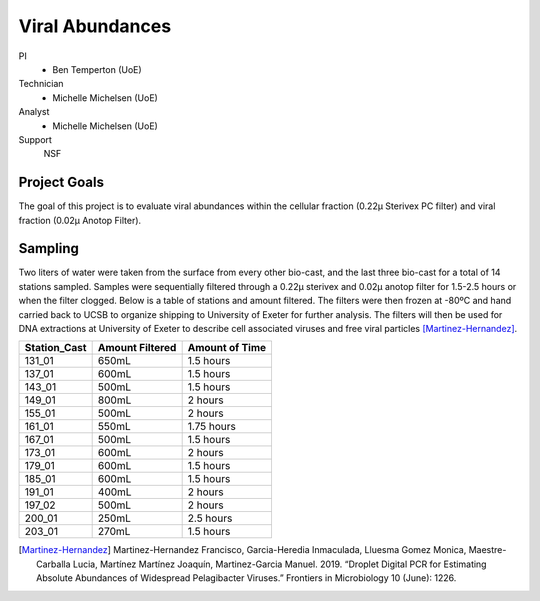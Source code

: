 Viral Abundances
================

PI
  * Ben Temperton (UoE)
Technician
  * Michelle Michelsen (UoE)
Analyst
  * Michelle Michelsen (UoE)
Support
  NSF 

Project Goals
-------------
The goal of this project is to evaluate viral abundances within the cellular fraction (0.22µ Sterivex PC filter) and viral fraction (0.02µ Anotop Filter).

Sampling
--------
Two liters of water were taken from the surface from every other bio-cast, and the last three bio-cast for a total of 14 stations sampled.
Samples were sequentially filtered through a 0.22µ sterivex and 0.02µ anotop filter for 1.5-2.5 hours or when the filter clogged.
Below is a table of stations and amount filtered.
The filters were then frozen at -80ºC and hand carried back to UCSB to organize shipping to University of Exeter for further analysis.
The filters will then be used for DNA extractions at University of Exeter to describe cell associated viruses and free viral particles [Martinez-Hernandez]_.

.. table::

  ============  =============== ==============
  Station_Cast	Amount Filtered	Amount of Time
  ============  =============== ==============
  131_01	      650mL 		          1.5 hours
  137_01	      600mL 		        	1.5 hours
  143_01	      500mL 		        	1.5 hours
  149_01	      800mL 		        	2 hours
  155_01	      500mL 		        	2 hours
  161_01	      550mL 		        	1.75 hours
  167_01	      500mL 		        	1.5 hours
  173_01	      600mL 		        	2 hours
  179_01	      600mL 		        	1.5 hours
  185_01	      600mL 		        	1.5 hours
  191_01	      400mL 		        	2 hours
  197_02      	500mL 		        	2 hours
  200_01	      250mL 		        	2.5 hours
  203_01	      270mL 		        	1.5 hours
  ============  =============== ==============


.. [Martinez-Hernandez] Martinez-Hernandez Francisco, Garcia-Heredia Inmaculada, Lluesma Gomez Monica, Maestre-Carballa Lucia, Martínez Martínez Joaquín, Martinez-Garcia Manuel. 2019.	“Droplet Digital PCR for Estimating Absolute Abundances of Widespread Pelagibacter Viruses.” Frontiers in Microbiology 10 (June): 1226.
